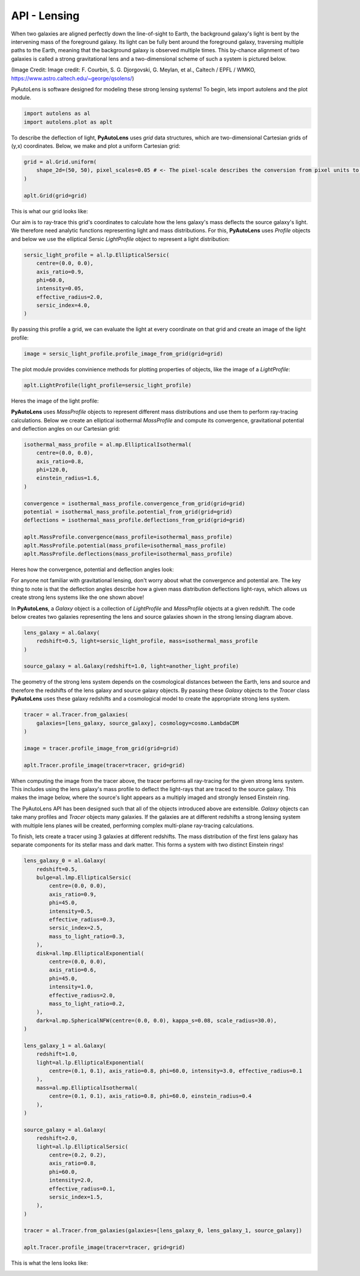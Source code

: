 .. _api:

API - Lensing
-------------

When two galaxies are aligned perfectly down the line-of-sight to Earth, the background galaxy's light is bent by the
intervening mass of the foreground galaxy. Its light can be fully bent around the foreground galaxy, traversing multiple
paths to the Earth, meaning that the background galaxy is observed multiple times. This by-chance alignment of two
galaxies is called a strong gravitational lens and a two-dimensional scheme of such a system is pictured below.

.. image:: https://raw.githubusercontent.com/Jammy2211/PyAutoLens/master/docs/images/lensing/schematic.jpg
  :width: 400
  :alt: Alternative text

(Image Credit: Image credit: F. Courbin, S. G. Djorgovski, G. Meylan, et al., Caltech / EPFL / WMKO,
https://www.astro.caltech.edu/~george/qsolens/)

PyAutoLens is software designed for modeling these strong lensing systems! To begin, lets import autolens and the plot
module.

.. code-block:: bash

   import autolens as al
   import autolens.plot as aplt

To describe the deflection of light, **PyAutoLens** uses *grid* data structures, which are two-dimensional
Cartesian grids of (y,x) coordinates. Below, we make and plot a uniform Cartesian grid:

.. code-block:: bash

    grid = al.Grid.uniform(
        shape_2d=(50, 50), pixel_scales=0.05 # <- The pixel-scale describes the conversion from pixel units to arc-seconds.
    )

    aplt.Grid(grid=grid)

This is what our grid looks like:

.. image:: https://raw.githubusercontent.com/Jammy2211/PyAutoLens/master/docs/images/lensing/grid.png
  :width: 400
  :alt: Alternative text

Our aim is to ray-trace this grid's coordinates to calculate how the lens galaxy's mass deflects the source galaxy's
light. We therefore need analytic functions representing light and mass distributions. For this, **PyAutoLens** uses
*Profile* objects and below we use the elliptical Sersic *LightProfile* object to represent a light distribution:

.. code-block:: bash

    sersic_light_profile = al.lp.EllipticalSersic(
        centre=(0.0, 0.0),
        axis_ratio=0.9,
        phi=60.0,
        intensity=0.05,
        effective_radius=2.0,
        sersic_index=4.0,
    )

By passing this profile a grid, we can evaluate the light at every coordinate on that grid and create an image
of the light profile:

.. code-block:: bash

    image = sersic_light_profile.profile_image_from_grid(grid=grid)

The plot module provides convinience methods for plotting properties of objects, like the image of a *LightProfile*:

.. code-block:: bash

    aplt.LightProfile(light_profile=sersic_light_profile)

Heres the image of the light profile:

.. image:: https://raw.githubusercontent.com/Jammy2211/PyAutoLens/master/docs/images/lensing/sersic_light_profile.png
  :width: 400
  :alt: Alternative text

**PyAutoLens** uses *MassProfile* objects to represent different mass distributions and use them to perform ray-tracing
calculations. Below we create an elliptical isothermal *MassProfile* and compute its convergence, gravitational
potential and deflection angles on our Cartesian grid:

.. code-block:: bash

    isothermal_mass_profile = al.mp.EllipticalIsothermal(
        centre=(0.0, 0.0),
        axis_ratio=0.8,
        phi=120.0,
        einstein_radius=1.6,
    )

    convergence = isothermal_mass_profile.convergence_from_grid(grid=grid)
    potential = isothermal_mass_profile.potential_from_grid(grid=grid)
    deflections = isothermal_mass_profile.deflections_from_grid(grid=grid)

    aplt.MassProfile.convergence(mass_profile=isothermal_mass_profile)
    aplt.MassProfile.potential(mass_profile=isothermal_mass_profile)
    aplt.MassProfile.deflections(mass_profile=isothermal_mass_profile)

Heres how the convergence, potential and deflection angles look:

.. image:: https://raw.githubusercontent.com/Jammy2211/PyAutoLens/master/docs/images/lensing/isothermal_mass_profile_convergence.png
  :width: 400
  :alt: Alternative text

.. image:: https://raw.githubusercontent.com/Jammy2211/PyAutoLens/master/docs/images/lensing/isothermal_mass_profile_potential.png
  :width: 400
  :alt: Alternative text

.. image:: https://raw.githubusercontent.com/Jammy2211/PyAutoLens/master/docs/images/lensing/isothermal_mass_profile_deflections_y.png
  :width: 400
  :alt: Alternative text

.. image:: https://raw.githubusercontent.com/Jammy2211/PyAutoLens/master/docs/images/lensing/isothermal_mass_profile_deflections_x.png
  :width: 400
  :alt: Alternative text

For anyone not familiar with gravitational lensing, don't worry about what the convergence and potential are. The key
thing to note is that the deflection angles describe how a given mass distribution deflections light-rays, which allows
us create strong lens systems like the one shown above!

In **PyAutoLens**, a *Galaxy* object is a collection of *LightProfile* and *MassProfile* objects at a given redshift.
The code below creates two galaxies representing the lens and source galaxies shown in the strong lensing diagram above.

.. code-block:: bash

   lens_galaxy = al.Galaxy(
       redshift=0.5, light=sersic_light_profile, mass=isothermal_mass_profile
   )

   source_galaxy = al.Galaxy(redshift=1.0, light=another_light_profile)

The geometry of the strong lens system depends on the cosmological distances between the Earth, lens and source and
therefore the redshifts of the lens galaxy and source galaxy objects. By passing these *Galaxy* objects to the
*Tracer* class **PyAutoLens** uses these galaxy redshifts and a cosmological model to create the appropriate strong
lens system.

.. code-block:: bash

    tracer = al.Tracer.from_galaxies(
        galaxies=[lens_galaxy, source_galaxy], cosmology=cosmo.LambdaCDM
    )

    image = tracer.profile_image_from_grid(grid=grid)

    aplt.Tracer.profile_image(tracer=tracer, grid=grid)

When computing the image from the tracer above, the tracer performs all ray-tracing for the given strong lens system.
This includes using the lens galaxy's mass profile to deflect the light-rays that are traced to the source galaxy.
This makes the image below, where the source's light appears as a multiply imaged and strongly lensed Einstein ring.

.. image:: https://raw.githubusercontent.com/Jammy2211/PyAutoLens/master/docs/images/lensing/tracer_image.png
  :width: 400
  :alt: Alternative text

The PyAutoLens API has been designed such that all of the objects introduced above are extensible. *Galaxy* objects can
take many profiles and *Tracer* objects many galaxies. If the galaxies are at different redshifts a strong lensing
system with multiple lens planes will be created, performing complex multi-plane ray-tracing calculations.

To finish, lets create a tracer using 3 galaxies at different redshifts. The mass distribution of the first lens
galaxy has separate components for its stellar mass and dark matter. This forms a system with two distinct Einstein
rings!

.. code-block:: bash

    lens_galaxy_0 = al.Galaxy(
        redshift=0.5,
        bulge=al.lmp.EllipticalSersic(
            centre=(0.0, 0.0),
            axis_ratio=0.9,
            phi=45.0,
            intensity=0.5,
            effective_radius=0.3,
            sersic_index=2.5,
            mass_to_light_ratio=0.3,
        ),
        disk=al.lmp.EllipticalExponential(
            centre=(0.0, 0.0),
            axis_ratio=0.6,
            phi=45.0,
            intensity=1.0,
            effective_radius=2.0,
            mass_to_light_ratio=0.2,
        ),
        dark=al.mp.SphericalNFW(centre=(0.0, 0.0), kappa_s=0.08, scale_radius=30.0),
    )

    lens_galaxy_1 = al.Galaxy(
        redshift=1.0,
        light=al.lp.EllipticalExponential(
            centre=(0.1, 0.1), axis_ratio=0.8, phi=60.0, intensity=3.0, effective_radius=0.1
        ),
        mass=al.mp.EllipticalIsothermal(
            centre=(0.1, 0.1), axis_ratio=0.8, phi=60.0, einstein_radius=0.4
        ),
    )

    source_galaxy = al.Galaxy(
        redshift=2.0,
        light=al.lp.EllipticalSersic(
            centre=(0.2, 0.2),
            axis_ratio=0.8,
            phi=60.0,
            intensity=2.0,
            effective_radius=0.1,
            sersic_index=1.5,
        ),
    )

    tracer = al.Tracer.from_galaxies(galaxies=[lens_galaxy_0, lens_galaxy_1, source_galaxy])

    aplt.Tracer.profile_image(tracer=tracer, grid=grid)

This is what the lens looks like:

.. image:: https://raw.githubusercontent.com/Jammy2211/PyAutoLens/master/docs/images/lensing/complex_lens.png
  :width: 400
  :alt: Alternative text
